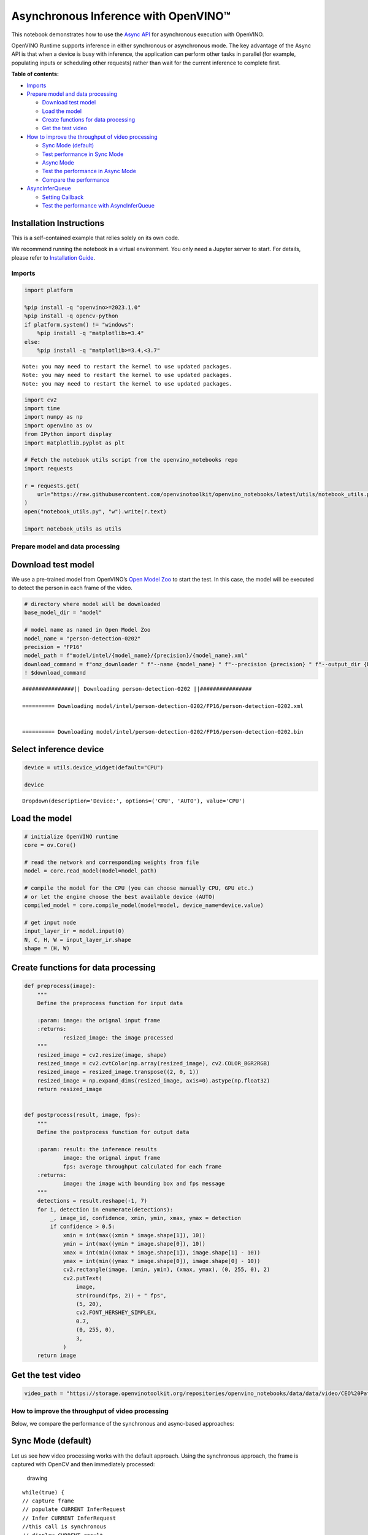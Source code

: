 Asynchronous Inference with OpenVINO™
=====================================

This notebook demonstrates how to use the `Async
API <https://docs.openvino.ai/2024/openvino-workflow/running-inference/optimize-inference/general-optimizations.html>`__
for asynchronous execution with OpenVINO.

OpenVINO Runtime supports inference in either synchronous or
asynchronous mode. The key advantage of the Async API is that when a
device is busy with inference, the application can perform other tasks
in parallel (for example, populating inputs or scheduling other
requests) rather than wait for the current inference to complete first.

**Table of contents:**


-  `Imports <#imports>`__
-  `Prepare model and data
   processing <#prepare-model-and-data-processing>`__

   -  `Download test model <#download-test-model>`__
   -  `Load the model <#load-the-model>`__
   -  `Create functions for data
      processing <#create-functions-for-data-processing>`__
   -  `Get the test video <#get-the-test-video>`__

-  `How to improve the throughput of video
   processing <#how-to-improve-the-throughput-of-video-processing>`__

   -  `Sync Mode (default) <#sync-mode-default>`__
   -  `Test performance in Sync Mode <#test-performance-in-sync-mode>`__
   -  `Async Mode <#async-mode>`__
   -  `Test the performance in Async
      Mode <#test-the-performance-in-async-mode>`__
   -  `Compare the performance <#compare-the-performance>`__

-  `AsyncInferQueue <#asyncinferqueue>`__

   -  `Setting Callback <#setting-callback>`__
   -  `Test the performance with
      AsyncInferQueue <#test-the-performance-with-asyncinferqueue>`__

Installation Instructions
~~~~~~~~~~~~~~~~~~~~~~~~~

This is a self-contained example that relies solely on its own code.

We recommend running the notebook in a virtual environment. You only
need a Jupyter server to start. For details, please refer to
`Installation
Guide <https://github.com/openvinotoolkit/openvino_notebooks/blob/latest/README.md#-installation-guide>`__.

Imports
-------



.. code:: ipython3

    import platform
    
    %pip install -q "openvino>=2023.1.0"
    %pip install -q opencv-python
    if platform.system() != "windows":
        %pip install -q "matplotlib>=3.4"
    else:
        %pip install -q "matplotlib>=3.4,<3.7"


.. parsed-literal::

    Note: you may need to restart the kernel to use updated packages.
    Note: you may need to restart the kernel to use updated packages.
    Note: you may need to restart the kernel to use updated packages.


.. code:: ipython3

    import cv2
    import time
    import numpy as np
    import openvino as ov
    from IPython import display
    import matplotlib.pyplot as plt
    
    # Fetch the notebook utils script from the openvino_notebooks repo
    import requests
    
    r = requests.get(
        url="https://raw.githubusercontent.com/openvinotoolkit/openvino_notebooks/latest/utils/notebook_utils.py",
    )
    open("notebook_utils.py", "w").write(r.text)
    
    import notebook_utils as utils

Prepare model and data processing
---------------------------------



Download test model
~~~~~~~~~~~~~~~~~~~



We use a pre-trained model from OpenVINO’s `Open Model
Zoo <https://docs.openvino.ai/2024/documentation/legacy-features/model-zoo.html>`__
to start the test. In this case, the model will be executed to detect
the person in each frame of the video.

.. code:: ipython3

    # directory where model will be downloaded
    base_model_dir = "model"
    
    # model name as named in Open Model Zoo
    model_name = "person-detection-0202"
    precision = "FP16"
    model_path = f"model/intel/{model_name}/{precision}/{model_name}.xml"
    download_command = f"omz_downloader " f"--name {model_name} " f"--precision {precision} " f"--output_dir {base_model_dir} " f"--cache_dir {base_model_dir}"
    ! $download_command


.. parsed-literal::

    ################|| Downloading person-detection-0202 ||################
    
    ========== Downloading model/intel/person-detection-0202/FP16/person-detection-0202.xml
    
    
    ========== Downloading model/intel/person-detection-0202/FP16/person-detection-0202.bin
    
    


Select inference device
~~~~~~~~~~~~~~~~~~~~~~~



.. code:: ipython3

    device = utils.device_widget(default="CPU")
    
    device




.. parsed-literal::

    Dropdown(description='Device:', options=('CPU', 'AUTO'), value='CPU')



Load the model
~~~~~~~~~~~~~~



.. code:: ipython3

    # initialize OpenVINO runtime
    core = ov.Core()
    
    # read the network and corresponding weights from file
    model = core.read_model(model=model_path)
    
    # compile the model for the CPU (you can choose manually CPU, GPU etc.)
    # or let the engine choose the best available device (AUTO)
    compiled_model = core.compile_model(model=model, device_name=device.value)
    
    # get input node
    input_layer_ir = model.input(0)
    N, C, H, W = input_layer_ir.shape
    shape = (H, W)

Create functions for data processing
~~~~~~~~~~~~~~~~~~~~~~~~~~~~~~~~~~~~



.. code:: ipython3

    def preprocess(image):
        """
        Define the preprocess function for input data
    
        :param: image: the orignal input frame
        :returns:
                resized_image: the image processed
        """
        resized_image = cv2.resize(image, shape)
        resized_image = cv2.cvtColor(np.array(resized_image), cv2.COLOR_BGR2RGB)
        resized_image = resized_image.transpose((2, 0, 1))
        resized_image = np.expand_dims(resized_image, axis=0).astype(np.float32)
        return resized_image
    
    
    def postprocess(result, image, fps):
        """
        Define the postprocess function for output data
    
        :param: result: the inference results
                image: the orignal input frame
                fps: average throughput calculated for each frame
        :returns:
                image: the image with bounding box and fps message
        """
        detections = result.reshape(-1, 7)
        for i, detection in enumerate(detections):
            _, image_id, confidence, xmin, ymin, xmax, ymax = detection
            if confidence > 0.5:
                xmin = int(max((xmin * image.shape[1]), 10))
                ymin = int(max((ymin * image.shape[0]), 10))
                xmax = int(min((xmax * image.shape[1]), image.shape[1] - 10))
                ymax = int(min((ymax * image.shape[0]), image.shape[0] - 10))
                cv2.rectangle(image, (xmin, ymin), (xmax, ymax), (0, 255, 0), 2)
                cv2.putText(
                    image,
                    str(round(fps, 2)) + " fps",
                    (5, 20),
                    cv2.FONT_HERSHEY_SIMPLEX,
                    0.7,
                    (0, 255, 0),
                    3,
                )
        return image

Get the test video
~~~~~~~~~~~~~~~~~~



.. code:: ipython3

    video_path = "https://storage.openvinotoolkit.org/repositories/openvino_notebooks/data/data/video/CEO%20Pat%20Gelsinger%20on%20Leading%20Intel.mp4"

How to improve the throughput of video processing
-------------------------------------------------



Below, we compare the performance of the synchronous and async-based
approaches:

Sync Mode (default)
~~~~~~~~~~~~~~~~~~~



Let us see how video processing works with the default approach. Using
the synchronous approach, the frame is captured with OpenCV and then
immediately processed:

.. figure:: https://user-images.githubusercontent.com/91237924/168452573-d354ea5b-7966-44e5-813d-f9053be4338a.png
   :alt: drawing

   drawing

::

   while(true) {
   // capture frame
   // populate CURRENT InferRequest
   // Infer CURRENT InferRequest
   //this call is synchronous
   // display CURRENT result
   }

\``\`

.. code:: ipython3

    def sync_api(source, flip, fps, use_popup, skip_first_frames):
        """
        Define the main function for video processing in sync mode
    
        :param: source: the video path or the ID of your webcam
        :returns:
                sync_fps: the inference throughput in sync mode
        """
        frame_number = 0
        infer_request = compiled_model.create_infer_request()
        player = None
        try:
            # Create a video player
            player = utils.VideoPlayer(source, flip=flip, fps=fps, skip_first_frames=skip_first_frames)
            # Start capturing
            start_time = time.time()
            player.start()
            if use_popup:
                title = "Press ESC to Exit"
                cv2.namedWindow(title, cv2.WINDOW_GUI_NORMAL | cv2.WINDOW_AUTOSIZE)
            while True:
                frame = player.next()
                if frame is None:
                    print("Source ended")
                    break
                resized_frame = preprocess(frame)
                infer_request.set_tensor(input_layer_ir, ov.Tensor(resized_frame))
                # Start the inference request in synchronous mode
                infer_request.infer()
                res = infer_request.get_output_tensor(0).data
                stop_time = time.time()
                total_time = stop_time - start_time
                frame_number = frame_number + 1
                sync_fps = frame_number / total_time
                frame = postprocess(res, frame, sync_fps)
                # Display the results
                if use_popup:
                    cv2.imshow(title, frame)
                    key = cv2.waitKey(1)
                    # escape = 27
                    if key == 27:
                        break
                else:
                    # Encode numpy array to jpg
                    _, encoded_img = cv2.imencode(".jpg", frame, params=[cv2.IMWRITE_JPEG_QUALITY, 90])
                    # Create IPython image
                    i = display.Image(data=encoded_img)
                    # Display the image in this notebook
                    display.clear_output(wait=True)
                    display.display(i)
        # ctrl-c
        except KeyboardInterrupt:
            print("Interrupted")
        # Any different error
        except RuntimeError as e:
            print(e)
        finally:
            if use_popup:
                cv2.destroyAllWindows()
            if player is not None:
                # stop capturing
                player.stop()
            return sync_fps

Test performance in Sync Mode
~~~~~~~~~~~~~~~~~~~~~~~~~~~~~



.. code:: ipython3

    sync_fps = sync_api(source=video_path, flip=False, fps=30, use_popup=False, skip_first_frames=800)
    print(f"average throuput in sync mode: {sync_fps:.2f} fps")



.. image:: async-api-with-output_files/async-api-with-output_17_0.png


.. parsed-literal::

    Source ended
    average throuput in sync mode: 60.84 fps


Async Mode
~~~~~~~~~~



Let us see how the OpenVINO Async API can improve the overall frame rate
of an application. The key advantage of the Async approach is as
follows: while a device is busy with the inference, the application can
do other things in parallel (for example, populating inputs or
scheduling other requests) rather than wait for the current inference to
complete first.

.. figure:: https://user-images.githubusercontent.com/91237924/168452572-c2ff1c59-d470-4b85-b1f6-b6e1dac9540e.png
   :alt: drawing

   drawing

In the example below, inference is applied to the results of the video
decoding. So it is possible to keep multiple infer requests, and while
the current request is processed, the input frame for the next is being
captured. This essentially hides the latency of capturing, so that the
overall frame rate is rather determined only by the slowest part of the
pipeline (decoding vs inference) and not by the sum of the stages.

::

   while(true) {
   // capture frame
   // populate NEXT InferRequest
   // start NEXT InferRequest
   // this call is async and returns immediately
   // wait for the CURRENT InferRequest
   // display CURRENT result
   // swap CURRENT and NEXT InferRequests
   }

.. code:: ipython3

    def async_api(source, flip, fps, use_popup, skip_first_frames):
        """
        Define the main function for video processing in async mode
    
        :param: source: the video path or the ID of your webcam
        :returns:
                async_fps: the inference throughput in async mode
        """
        frame_number = 0
        # Create 2 infer requests
        curr_request = compiled_model.create_infer_request()
        next_request = compiled_model.create_infer_request()
        player = None
        async_fps = 0
        try:
            # Create a video player
            player = utils.VideoPlayer(source, flip=flip, fps=fps, skip_first_frames=skip_first_frames)
            # Start capturing
            start_time = time.time()
            player.start()
            if use_popup:
                title = "Press ESC to Exit"
                cv2.namedWindow(title, cv2.WINDOW_GUI_NORMAL | cv2.WINDOW_AUTOSIZE)
            # Capture CURRENT frame
            frame = player.next()
            resized_frame = preprocess(frame)
            curr_request.set_tensor(input_layer_ir, ov.Tensor(resized_frame))
            # Start the CURRENT inference request
            curr_request.start_async()
            while True:
                # Capture NEXT frame
                next_frame = player.next()
                if next_frame is None:
                    print("Source ended")
                    break
                resized_frame = preprocess(next_frame)
                next_request.set_tensor(input_layer_ir, ov.Tensor(resized_frame))
                # Start the NEXT inference request
                next_request.start_async()
                # Waiting for CURRENT inference result
                curr_request.wait()
                res = curr_request.get_output_tensor(0).data
                stop_time = time.time()
                total_time = stop_time - start_time
                frame_number = frame_number + 1
                async_fps = frame_number / total_time
                frame = postprocess(res, frame, async_fps)
                # Display the results
                if use_popup:
                    cv2.imshow(title, frame)
                    key = cv2.waitKey(1)
                    # escape = 27
                    if key == 27:
                        break
                else:
                    # Encode numpy array to jpg
                    _, encoded_img = cv2.imencode(".jpg", frame, params=[cv2.IMWRITE_JPEG_QUALITY, 90])
                    # Create IPython image
                    i = display.Image(data=encoded_img)
                    # Display the image in this notebook
                    display.clear_output(wait=True)
                    display.display(i)
                # Swap CURRENT and NEXT frames
                frame = next_frame
                # Swap CURRENT and NEXT infer requests
                curr_request, next_request = next_request, curr_request
        # ctrl-c
        except KeyboardInterrupt:
            print("Interrupted")
        # Any different error
        except RuntimeError as e:
            print(e)
        finally:
            if use_popup:
                cv2.destroyAllWindows()
            if player is not None:
                # stop capturing
                player.stop()
            return async_fps

Test the performance in Async Mode
~~~~~~~~~~~~~~~~~~~~~~~~~~~~~~~~~~



.. code:: ipython3

    async_fps = async_api(source=video_path, flip=False, fps=30, use_popup=False, skip_first_frames=800)
    print(f"average throuput in async mode: {async_fps:.2f} fps")



.. image:: async-api-with-output_files/async-api-with-output_21_0.png


.. parsed-literal::

    Source ended
    average throuput in async mode: 104.64 fps


Compare the performance
~~~~~~~~~~~~~~~~~~~~~~~



.. code:: ipython3

    width = 0.4
    fontsize = 14
    
    plt.rc("font", size=fontsize)
    fig, ax = plt.subplots(1, 1, figsize=(10, 8))
    
    rects1 = ax.bar([0], sync_fps, width, color="#557f2d")
    rects2 = ax.bar([width], async_fps, width)
    ax.set_ylabel("frames per second")
    ax.set_xticks([0, width])
    ax.set_xticklabels(["Sync mode", "Async mode"])
    ax.set_xlabel("Higher is better")
    
    fig.suptitle("Sync mode VS Async mode")
    fig.tight_layout()
    
    plt.show()



.. image:: async-api-with-output_files/async-api-with-output_23_0.png


``AsyncInferQueue``
-------------------



Asynchronous mode pipelines can be supported with the
`AsyncInferQueue <https://docs.openvino.ai/2024/openvino-workflow/running-inference/integrate-openvino-with-your-application/python-api-exclusives.html#asyncinferqueue>`__
wrapper class. This class automatically spawns the pool of
``InferRequest`` objects (also called “jobs”) and provides
synchronization mechanisms to control the flow of the pipeline. It is a
simpler way to manage the infer request queue in Asynchronous mode.

Setting Callback
~~~~~~~~~~~~~~~~



When ``callback`` is set, any job that ends inference calls upon the
Python function. The ``callback`` function must have two arguments: one
is the request that calls the ``callback``, which provides the
``InferRequest`` API; the other is called “user data”, which provides
the possibility of passing runtime values.

.. code:: ipython3

    def callback(infer_request, info) -> None:
        """
        Define the callback function for postprocessing
    
        :param: infer_request: the infer_request object
                info: a tuple includes original frame and starts time
        :returns:
                None
        """
        global frame_number
        global total_time
        global inferqueue_fps
        stop_time = time.time()
        frame, start_time = info
        total_time = stop_time - start_time
        frame_number = frame_number + 1
        inferqueue_fps = frame_number / total_time
    
        res = infer_request.get_output_tensor(0).data[0]
        frame = postprocess(res, frame, inferqueue_fps)
        # Encode numpy array to jpg
        _, encoded_img = cv2.imencode(".jpg", frame, params=[cv2.IMWRITE_JPEG_QUALITY, 90])
        # Create IPython image
        i = display.Image(data=encoded_img)
        # Display the image in this notebook
        display.clear_output(wait=True)
        display.display(i)

.. code:: ipython3

    def inferqueue(source, flip, fps, skip_first_frames) -> None:
        """
        Define the main function for video processing with async infer queue
    
        :param: source: the video path or the ID of your webcam
        :retuns:
            None
        """
        # Create infer requests queue
        infer_queue = ov.AsyncInferQueue(compiled_model, 2)
        infer_queue.set_callback(callback)
        player = None
        try:
            # Create a video player
            player = utils.VideoPlayer(source, flip=flip, fps=fps, skip_first_frames=skip_first_frames)
            # Start capturing
            start_time = time.time()
            player.start()
            while True:
                # Capture frame
                frame = player.next()
                if frame is None:
                    print("Source ended")
                    break
                resized_frame = preprocess(frame)
                # Start the inference request with async infer queue
                infer_queue.start_async({input_layer_ir.any_name: resized_frame}, (frame, start_time))
        except KeyboardInterrupt:
            print("Interrupted")
        # Any different error
        except RuntimeError as e:
            print(e)
        finally:
            infer_queue.wait_all()
            player.stop()

Test the performance with ``AsyncInferQueue``
~~~~~~~~~~~~~~~~~~~~~~~~~~~~~~~~~~~~~~~~~~~~~



.. code:: ipython3

    frame_number = 0
    total_time = 0
    inferqueue(source=video_path, flip=False, fps=30, skip_first_frames=800)
    print(f"average throughput in async mode with async infer queue: {inferqueue_fps:.2f} fps")



.. image:: async-api-with-output_files/async-api-with-output_29_0.png


.. parsed-literal::

    average throughput in async mode with async infer queue: 147.78 fps


